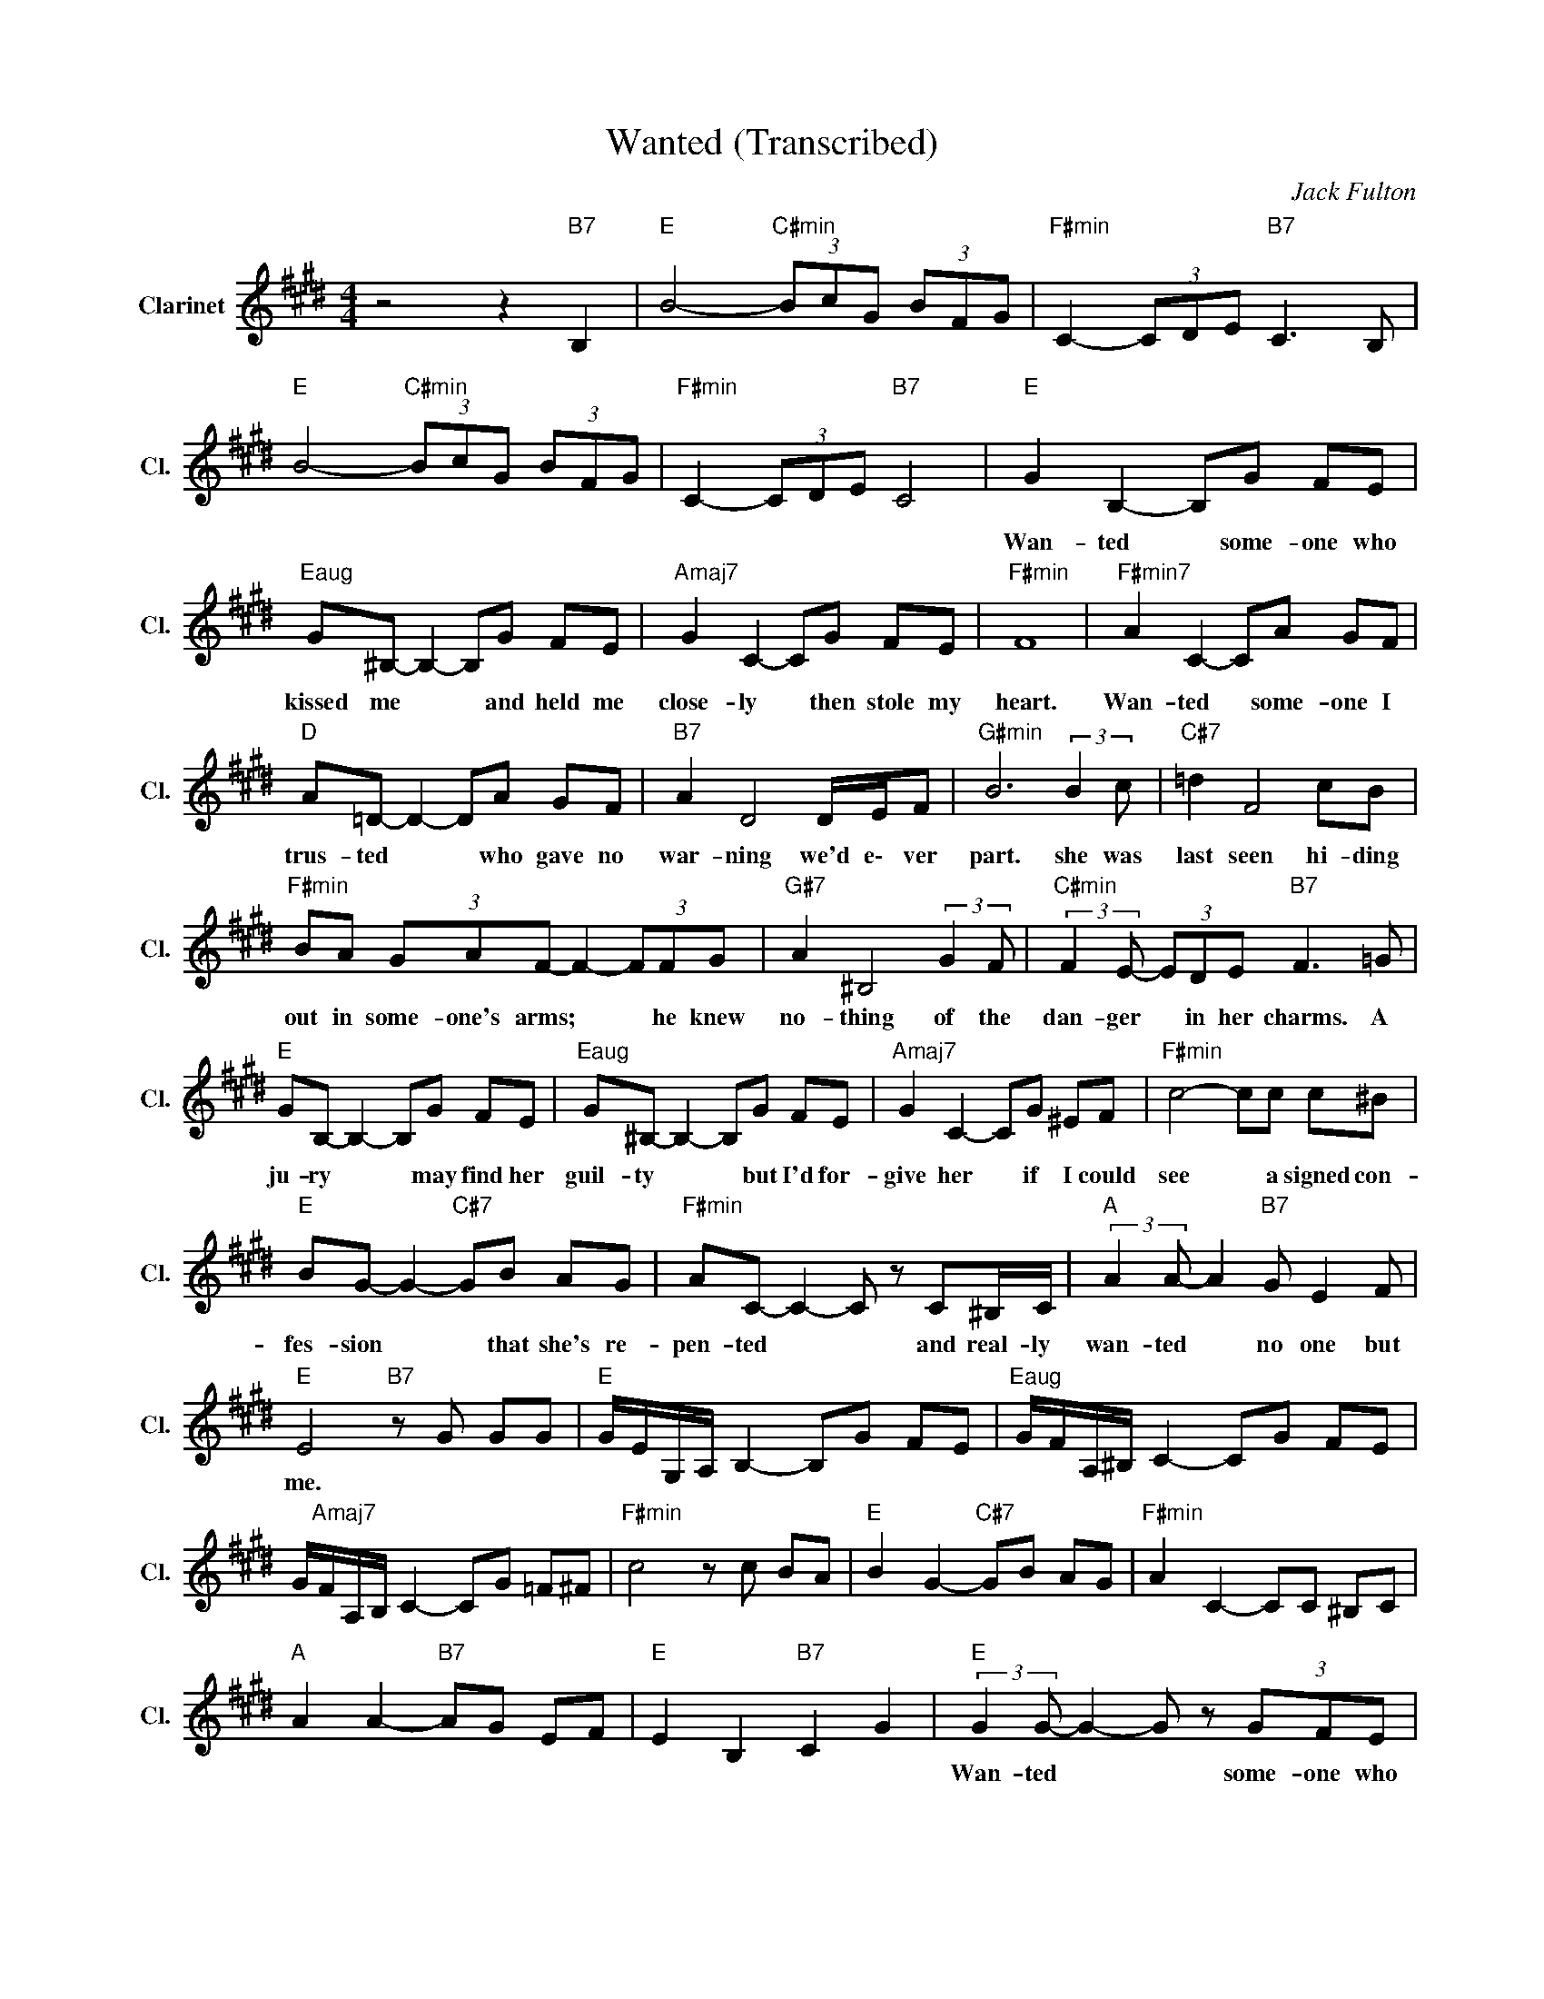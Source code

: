 X:1
T:Wanted (Transcribed)
C:Jack Fulton
Z:All Rights Reserved
L:1/8
M:4/4
K:E
V:1 treble nm="Clarinet" snm="Cl."
%%MIDI channel 6
%%MIDI program 71
V:1
 z4 z2"B7" B,2 |"E " B4-"C#min" (3BcG (3BFG |"F#min" C2- (3CDE"B7" C3 B, | %3
w: |||
"E " B4-"C#min" (3BcG (3BFG |"F#min" C2- (3CDE"B7" C4 |"E " G2 B,2- B,G FE | %6
w: ||Wan- ted * some- one who|
"Eaug" G^B,- B,2- B,G FE |"Amaj7" G2 C2- CG FE |"F#min" F8 |"F#min7" A2 C2- CA GF | %10
w: kissed me * * and held me|close- ly * then stole my|heart.|Wan- ted * some- one I|
"D " A=D- D2- DA GF |"B7" A2 D4 D/E/F |"G#min" B6 (3:2:2B2 c |"C#7" =d2 F4 cB | %14
w: trus- ted * * who gave no|war- ning we'd e\- ver|part. she was|last seen hi- ding|
"F#min" BA (3GAF- F2- (3FFG |"G#7" A2 ^B,4 (3:2:2G2 F |"C#min" (3:2:2F2 E- (3EDE"B7" F3 =G | %17
w: out in some- one's arms; * * he knew|no- thing of the|dan- ger * in her charms. A|
"E " GB,- B,2- B,G FE |"Eaug" G^B,- B,2- B,G FE |"Amaj7" G2 C2- CG ^EF |"F#min" c4- cc c^B | %21
w: ju- ry * * may find her|guil- ty * * but I'd for-|give her * if I could|see * a signed con-|
"E " BG- G2-"C#7" GB AG |"F#min" AC- C2- C z C^B,/C/ |"A " (3:2:2A2 A- A2"B7" G E2 F | %24
w: fes- sion * * that she's re-|pen- ted * * and real- ly|wan- ted * no one but|
"E " E4"B7" z G GG |"E " G/E/G,/A,/ B,2- B,G FE |"Eaug" G/F/A,/^B,/ C2- CG FE | %27
w: me. * * *|||
 G/"Amaj7"F/A,/B,/ C2- CG =F^F |"F#min" c4 z c BA |"E " B2 G2-"C#7" GB AG |"F#min" A2 C2- CC ^B,C | %31
w: ||||
"A " A2 A2-"B7" AG EF |"E " E2 B,2"B7" C2 G2 |"E " (3:2:2G2 G- G2- G z (3GFE | %34
w: ||Wan- ted * * some- one who|
"Eaug" G ^B,3 z G FE |"Amaj7" G2 C2- CG FE |"F#min" F8 |"F#min7" AC- C2- CA GF | %38
w: kissed me and held me|close- ly * then stole my|heart.|Wan- ted * * some- one I|
"D " A=D- D2- DA GF |"B7" A>D- D2- D>D D/E/F |"G#min" B6 Bc |"C#7" =d2 F4 cB | %42
w: trus- ted * * who gave no|war- ning * * that we'd e\- ver|part. She was|last seen hi- ding|
"F#min" (3:2:2B2 A (3GAF- F2- (3FFG |"G#7" A2 =C4 AG | %44
w: out in some- one's arms; * * he knew|no- thing of the|
"C#min" (3:2:2F2 E- E/D/ (3:2:2EF/-"B7" F3 B |"E " GB,- B,2- B,>G- (3GFE | %46
w: dan- ger * in her charms. * A|ju- ry * * may * find her|
 G"Eaug" ^B,3- B, z (3GFE |"Amaj7" G>C- C2- C z (3G^EF |"F#min" c4- c>c c^B | %49
w: guil- ty * but I'd for-|give her * * if I could|see * a signed con-|
"E " BG- G2-"C#7" G>B- B/A/G |"F#min" AC- C2- CC ^B,C |"A " A4 A4 |"Amaj7" G2 E2"B7" F4 |"E " E8 | %54
w: fes- sion * * that * she's re-|pen- ted * * and real- ly|wan- ted|no one but|me.|
 B4-"C#min" Bc/G/ B/F/G |"F#min" C2- (3CDE"B7" C2 D2 |"E " E z z2"B " F z z2 |"E " E4 z4 |] %58
w: ||||

